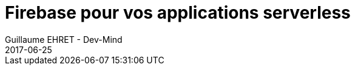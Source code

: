 :doctitle: Firebase pour vos applications serverless
:description:  Comment marche Firebase et comment créer une application serverless très rapidement
:keywords: Web, Firebase, Serverless
:author: Guillaume EHRET - Dev-Mind
:revdate: 2017-06-25
:category: Web
:teaser: Nous allons voir comment utiliser Firebase dans une application simple. Firebase permet de se passer d'une application serveur et de vous fournir des services pour vous aider à partager des informations entre vos utilisateurs.
:imgteaser: ../../img/blog/2017/serverless_firebase_00.png
:status: draft
